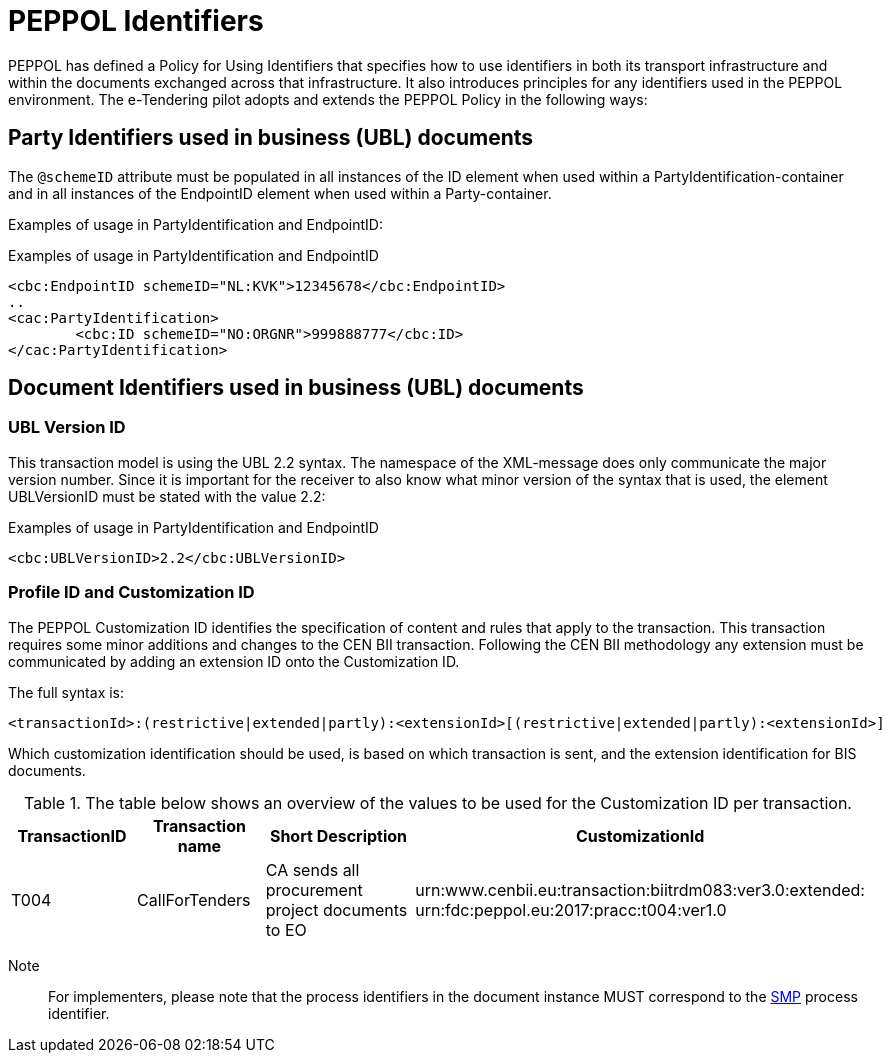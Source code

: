 

= PEPPOL Identifiers


PEPPOL has defined a Policy for Using Identifiers that specifies how to use identifiers in both its transport infrastructure and within the documents exchanged across that infrastructure. It also introduces principles for any identifiers used in the PEPPOL environment. The e-Tendering pilot adopts and extends the PEPPOL Policy in the following ways:

== Party Identifiers used in business (UBL) documents
The `@schemeID` attribute must be populated in all instances of the ID element when used within a PartyIdentification-container and in all instances of the EndpointID element when used within a Party-container.

Examples of usage in PartyIdentification and EndpointID:

[source,xml,indent=0]
.Examples of usage in PartyIdentification and EndpointID
----
<cbc:EndpointID schemeID="NL:KVK">12345678</cbc:EndpointID>
..
<cac:PartyIdentification>
	<cbc:ID schemeID="NO:ORGNR">999888777</cbc:ID>
</cac:PartyIdentification>

----

== Document Identifiers used in business (UBL) documents

=== UBL Version ID

This transaction model is using the UBL 2.2 syntax. The namespace of the XML-message does only communicate the major version number. Since it is important for the receiver to also know what minor version of the syntax that is used, the element UBLVersionID must be stated with the value 2.2:

[source,xml,indent=0]
.Examples of usage in PartyIdentification and EndpointID
----
<cbc:UBLVersionID>2.2</cbc:UBLVersionID>
----

=== Profile ID and Customization ID

The PEPPOL Customization ID identifies the specification of content and rules that apply to the transaction. This transaction requires some minor additions and changes to the CEN BII transaction. Following the CEN BII methodology any extension must be communicated by adding an extension ID onto the Customization ID.

The full syntax is:
[source,xml,indent=0]
----
<transactionId>:(restrictive|extended|partly):<extensionId>[(restrictive|extended|partly):<extensionId>]
----

Which customization identification should be used, is based on which transaction is sent, and the extension identification for BIS documents.

[cols="2,2,3,5", options="header"]
.The table below shows an overview of  the values to be used for the Customization ID per transaction.
|===

| TransactionID
| Transaction name
| Short Description
|  CustomizationId

| T004
| CallForTenders
| CA sends all procurement project documents to EO
| urn:www.cenbii.eu:transaction:biitrdm083:ver3.0:extended: +
urn:fdc:peppol.eu:2017:pracc:t004:ver1.0
|===

Note:: For implementers, please note that the process identifiers in the document instance MUST correspond to the http://docs.oasis-open.org/bdxr/bdx-smp/v1.0/cs03/bdx-smp-v1.0-cs03.pdf[SMP] process identifier.
